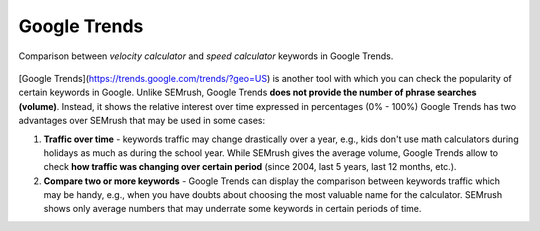 .. _alternatives:
Google Trends
=====================

.. _googleTrends:
.. figure:: semrush_google_trends.png
  :alt: shows the example of use of Google Trends
  :align: center 
  
  Comparison between *velocity calculator* and *speed calculator* keywords in Google Trends.
  
[Google Trends](https://trends.google.com/trends/?geo=US) is another tool with which you can check the popularity of certain keywords in Google. Unlike SEMrush, Google Trends **does not provide the number of phrase searches (volume)**. Instead, it shows the relative interest over time expressed in percentages (0% - 100%) Google Trends has two advantages over SEMrush that may be used in some cases:

1. **Traffic over time** - keywords traffic may change drastically over a year, e.g., kids don't use math calculators during holidays as much as during the school year. While SEMrush gives the average volume, Google Trends allow to check **how traffic was changing over certain period** (since 2004, last 5 years, last 12 months, etc.).
2. **Compare two or more keywords** - Google Trends can display the comparison between keywords traffic which may be handy, e.g., when you have doubts about choosing the most valuable name for the calculator. SEMrush shows only average numbers that may underrate some keywords in certain periods of time.
